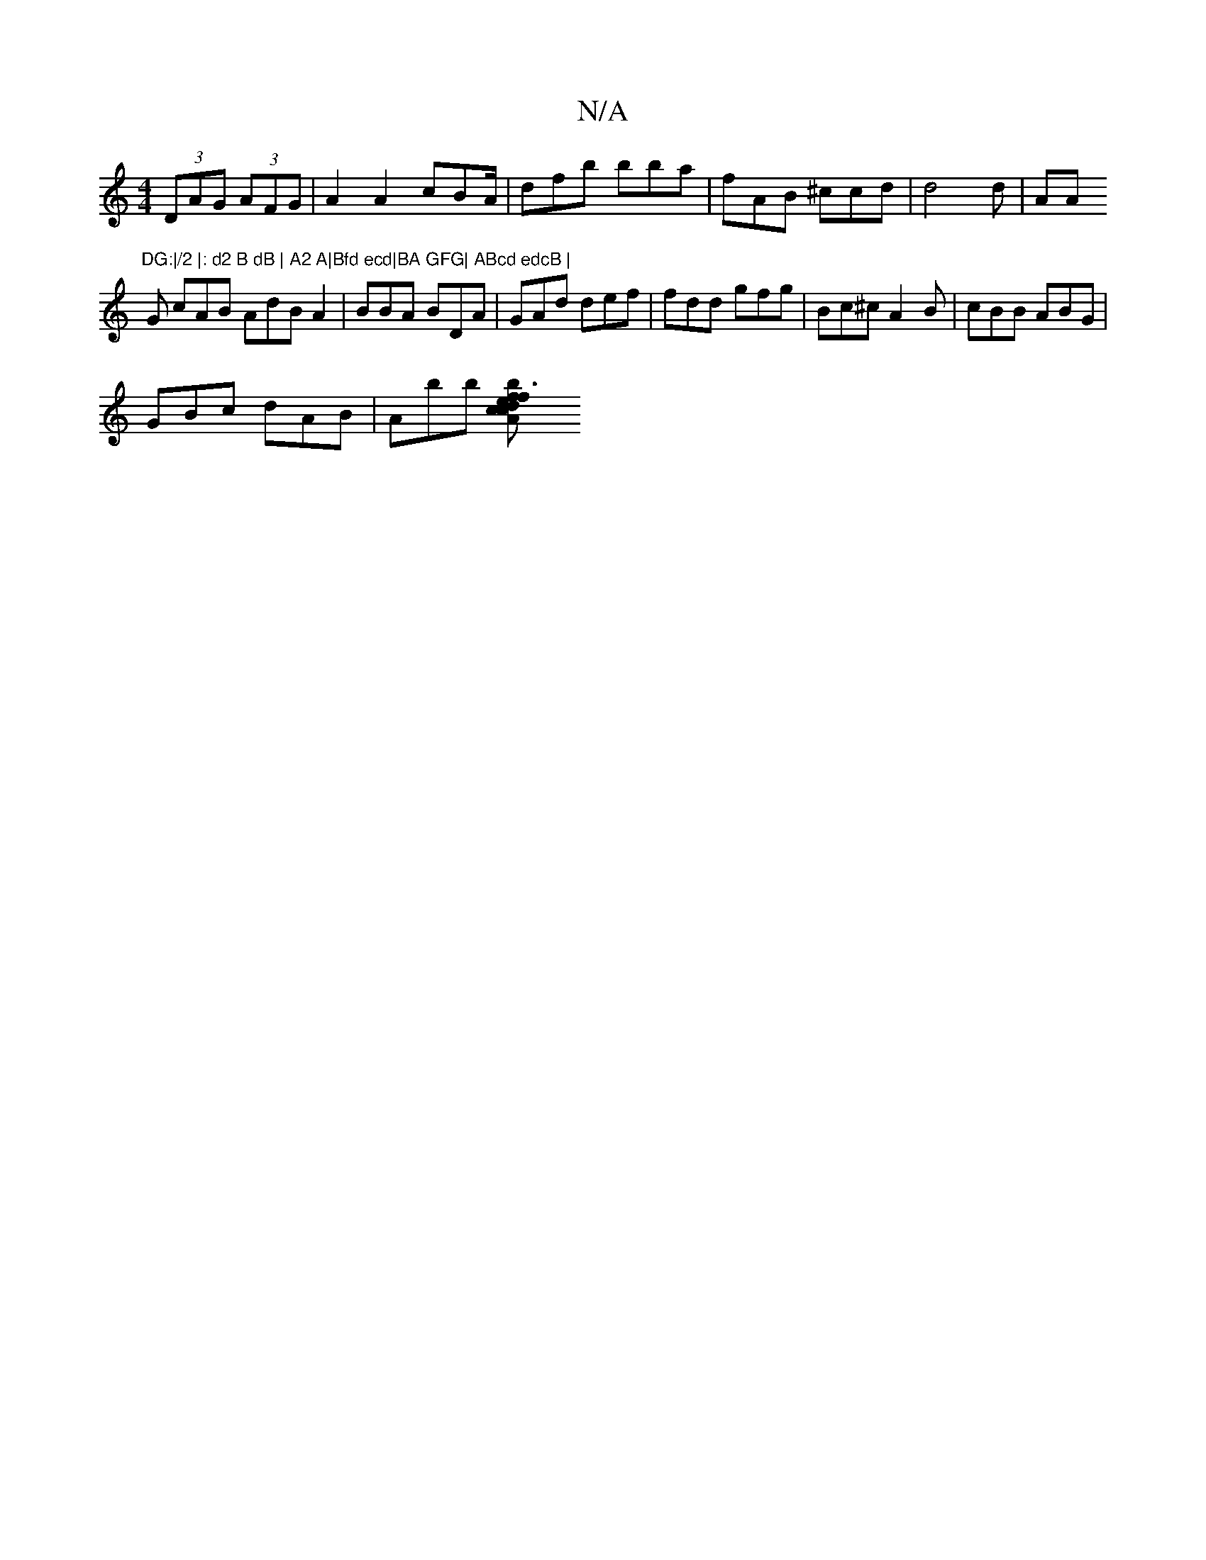 X:1
T:N/A
M:4/4
R:N/A
K:Cmajor
 (3DAG (3AFG | A2A2 cBA/ | dfb bba|fAB ^ccd|d4 d | AA "DG:|/2 |: d2 B dB | A2 A|Bfd ecd|BA GFG| ABcd edcB |
G cAB AdB A2|BBA BDA | GAd def|fdd gfg | Bc^c A2B|cBB ABG|
GBc dAB | Abb [f3f e2|b dcA BcG|c